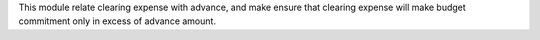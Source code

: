 This module relate clearing expense with advance, and make ensure that clearing expense
will make budget commitment only in excess of advance amount.
